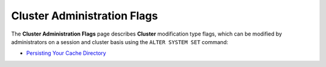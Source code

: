 .. _admin_cluster_flags:

*************************
Cluster Administration Flags
*************************

The **Cluster Administration Flags** page describes **Cluster** modification type flags, which can be modified by administrators on a session and cluster basis using the ``ALTER SYSTEM SET`` command:

* `Persisting Your Cache Directory <https://docs.sqream.com/en/v2020.3.2/configuration_guides/csv_limit_row_length.html>`_